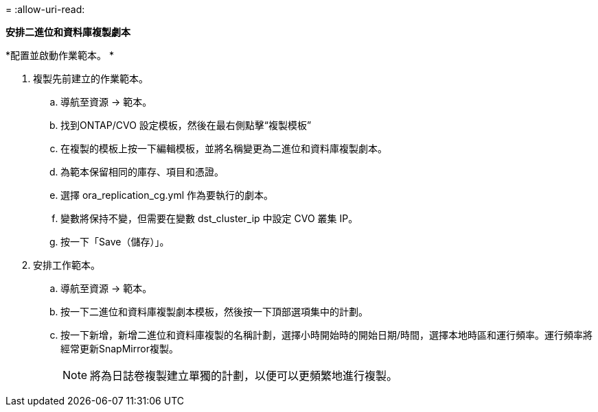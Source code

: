 = 
:allow-uri-read: 


[.underline]*安排二進位和資料庫複製劇本*

*配置並啟動作業範本。 *

. 複製先前建立的作業範本。
+
.. 導航至資源 → 範本。
.. 找到ONTAP/CVO 設定模板，然後在最右側點擊“複製模板”
.. 在複製的模板上按一下編輯模板，並將名稱變更為二進位和資料庫複製劇本。
.. 為範本保留相同的庫存、項目和憑證。
.. 選擇 ora_replication_cg.yml 作為要執行的劇本。
.. 變數將保持不變，但需要在變數 dst_cluster_ip 中設定 CVO 叢集 IP。
.. 按一下「Save（儲存）」。


. 安排工作範本。
+
.. 導航至資源 → 範本。
.. 按一下二進位和資料庫複製劇本模板，然後按一下頂部選項集中的計劃。
.. 按一下新增，新增二進位和資料庫複製的名稱計劃，選擇小時開始時的開始日期/時間，選擇本地時區和運行頻率。運行頻率將經常更新SnapMirror複製。
+

NOTE: 將為日誌卷複製建立單獨的計劃，以便可以更頻繁地進行複製。




